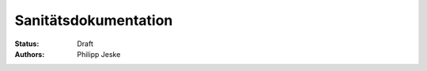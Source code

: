 =====================
Sanitätsdokumentation
=====================

:Status:
    Draft
:Authors:
    Philipp Jeske